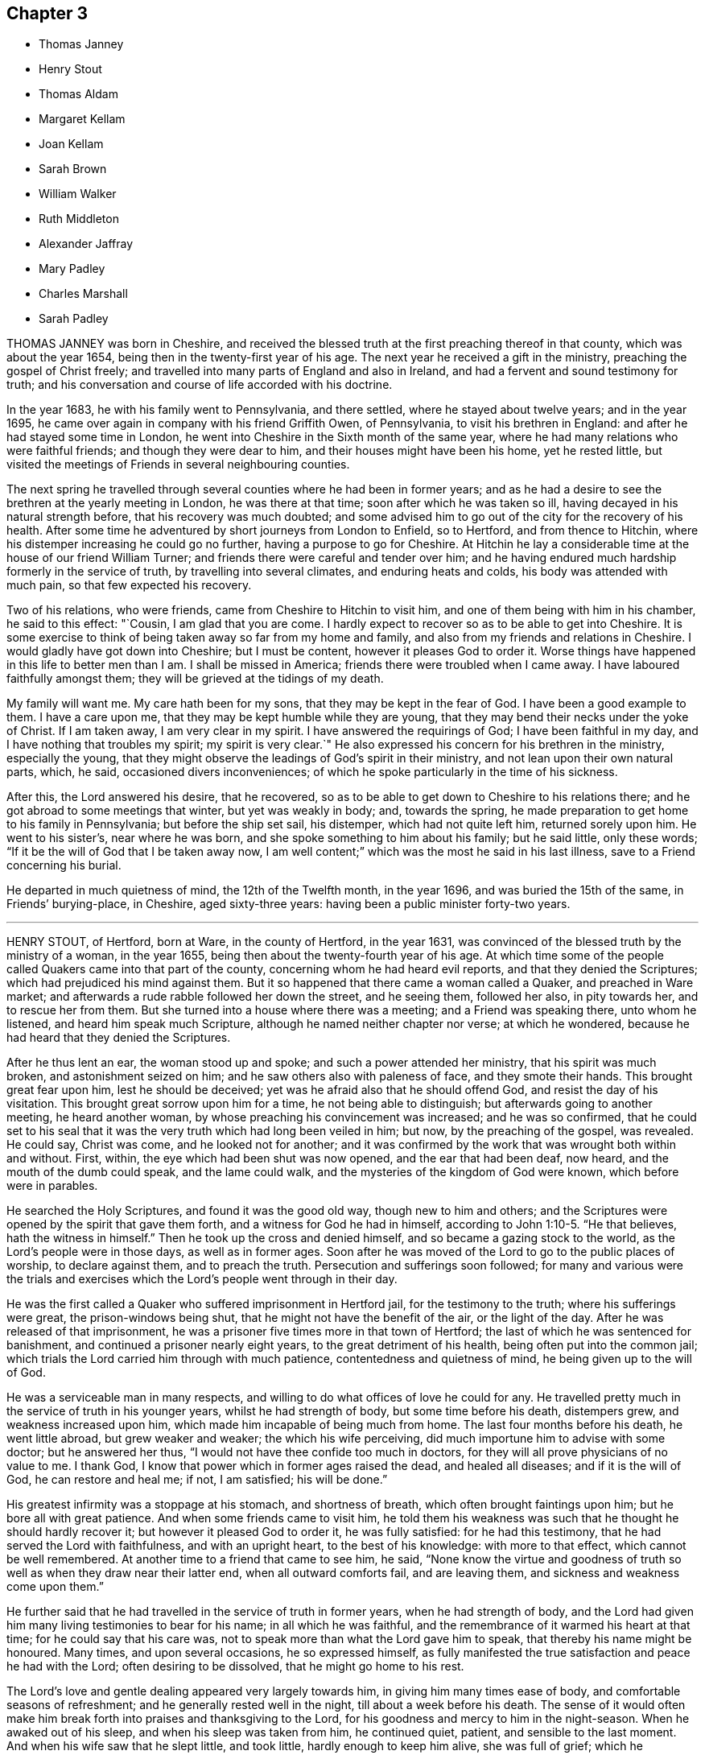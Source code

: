== Chapter 3

[.chapter-synopsis]
* Thomas Janney
* Henry Stout
* Thomas Aldam
* Margaret Kellam
* Joan Kellam
* Sarah Brown
* William Walker
* Ruth Middleton
* Alexander Jaffray
* Mary Padley
* Charles Marshall
* Sarah Padley

THOMAS JANNEY was born in Cheshire,
and received the blessed truth at the first preaching thereof in that county,
which was about the year 1654, being then in the twenty-first year of his age.
The next year he received a gift in the ministry, preaching the gospel of Christ freely;
and travelled into many parts of England and also in Ireland,
and had a fervent and sound testimony for truth;
and his conversation and course of life accorded with his doctrine.

In the year 1683, he with his family went to Pennsylvania, and there settled,
where he stayed about twelve years; and in the year 1695,
he came over again in company with his friend Griffith Owen, of Pennsylvania,
to visit his brethren in England: and after he had stayed some time in London,
he went into Cheshire in the Sixth month of the same year,
where he had many relations who were faithful friends; and though they were dear to him,
and their houses might have been his home, yet he rested little,
but visited the meetings of Friends in several neighbouring counties.

The next spring he travelled through several counties where he had been in former years;
and as he had a desire to see the brethren at the yearly meeting in London,
he was there at that time; soon after which he was taken so ill,
having decayed in his natural strength before, that his recovery was much doubted;
and some advised him to go out of the city for the recovery of his health.
After some time he adventured by short journeys from London to Enfield, so to Hertford,
and from thence to Hitchin, where his distemper increasing he could go no further,
having a purpose to go for Cheshire.
At Hitchin he lay a considerable time at the house of our friend William Turner;
and friends there were careful and tender over him;
and he having endured much hardship formerly in the service of truth,
by travelling into several climates, and enduring heats and colds,
his body was attended with much pain, so that few expected his recovery.

Two of his relations, who were friends, came from Cheshire to Hitchin to visit him,
and one of them being with him in his chamber, he said to this effect: "`Cousin,
I am glad that you are come.
I hardly expect to recover so as to be able to get into Cheshire.
It is some exercise to think of being taken away so far from my home and family,
and also from my friends and relations in Cheshire.
I would gladly have got down into Cheshire; but I must be content,
however it pleases God to order it.
Worse things have happened in this life to better men than I am.
I shall be missed in America; friends there were troubled when I came away.
I have laboured faithfully amongst them; they will be grieved at the tidings of my death.

My family will want me.
My care hath been for my sons, that they may be kept in the fear of God.
I have been a good example to them.
I have a care upon me, that they may be kept humble while they are young,
that they may bend their necks under the yoke of Christ.
If I am taken away, I am very clear in my spirit.
I have answered the requirings of God; I have been faithful in my day,
and I have nothing that troubles my spirit; my spirit is very clear.`"
He also expressed his concern for his brethren in the ministry, especially the young,
that they might observe the leadings of God`'s spirit in their ministry,
and not lean upon their own natural parts, which, he said,
occasioned divers inconveniences;
of which he spoke particularly in the time of his sickness.

After this, the Lord answered his desire, that he recovered,
so as to be able to get down to Cheshire to his relations there;
and he got abroad to some meetings that winter, but yet was weakly in body; and,
towards the spring, he made preparation to get home to his family in Pennsylvania;
but before the ship set sail, his distemper, which had not quite left him,
returned sorely upon him.
He went to his sister`'s, near where he was born,
and she spoke something to him about his family; but he said little, only these words;
"`If it be the will of God that I be taken away now,
I am well content;`" which was the most he said in his last illness,
save to a Friend concerning his burial.

He departed in much quietness of mind, the 12th of the Twelfth month, in the year 1696,
and was buried the 15th of the same, in Friends`' burying-place, in Cheshire,
aged sixty-three years: having been a public minister forty-two years.

[.asterism]
'''

HENRY STOUT, of Hertford, born at Ware, in the county of Hertford, in the year 1631,
was convinced of the blessed truth by the ministry of a woman, in the year 1655,
being then about the twenty-fourth year of his age.
At which time some of the people called Quakers came into that part of the county,
concerning whom he had heard evil reports, and that they denied the Scriptures;
which had prejudiced his mind against them.
But it so happened that there came a woman called a Quaker, and preached in Ware market;
and afterwards a rude rabble followed her down the street, and he seeing them,
followed her also, in pity towards her, and to rescue her from them.
But she turned into a house where there was a meeting; and a Friend was speaking there,
unto whom he listened, and heard him speak much Scripture,
although he named neither chapter nor verse; at which he wondered,
because he had heard that they denied the Scriptures.

After he thus lent an ear, the woman stood up and spoke;
and such a power attended her ministry, that his spirit was much broken,
and astonishment seized on him; and he saw others also with paleness of face,
and they smote their hands.
This brought great fear upon him, lest he should be deceived;
yet was he afraid also that he should offend God, and resist the day of his visitation.
This brought great sorrow upon him for a time, he not being able to distinguish;
but afterwards going to another meeting, he heard another woman,
by whose preaching his convincement was increased; and he was so confirmed,
that he could set to his seal that it was the very
truth which had long been veiled in him;
but now, by the preaching of the gospel, was revealed.
He could say, Christ was come, and he looked not for another;
and it was confirmed by the work that was wrought both within and without.
First, within, the eye which had been shut was now opened,
and the ear that had been deaf, now heard, and the mouth of the dumb could speak,
and the lame could walk, and the mysteries of the kingdom of God were known,
which before were in parables.

He searched the Holy Scriptures, and found it was the good old way,
though new to him and others;
and the Scriptures were opened by the spirit that gave them forth,
and a witness for God he had in himself, according to John 1:10-5. "`He that believes,
hath the witness in himself.`"
Then he took up the cross and denied himself, and so became a gazing stock to the world,
as the Lord`'s people were in those days, as well as in former ages.
Soon after he was moved of the Lord to go to the public places of worship,
to declare against them, and to preach the truth.
Persecution and sufferings soon followed;
for many and various were the trials and exercises
which the Lord`'s people went through in their day.

He was the first called a Quaker who suffered imprisonment in Hertford jail,
for the testimony to the truth; where his sufferings were great,
the prison-windows being shut, that he might not have the benefit of the air,
or the light of the day.
After he was released of that imprisonment,
he was a prisoner five times more in that town of Hertford;
the last of which he was sentenced for banishment,
and continued a prisoner nearly eight years, to the great detriment of his health,
being often put into the common jail;
which trials the Lord carried him through with much patience,
contentedness and quietness of mind, he being given up to the will of God.

He was a serviceable man in many respects,
and willing to do what offices of love he could for any.
He travelled pretty much in the service of truth in his younger years,
whilst he had strength of body, but some time before his death, distempers grew,
and weakness increased upon him, which made him incapable of being much from home.
The last four months before his death, he went little abroad, but grew weaker and weaker;
the which his wife perceiving, did much importune him to advise with some doctor;
but he answered her thus, "`I would not have thee confide too much in doctors,
for they will all prove physicians of no value to me.
I thank God, I know that power which in former ages raised the dead,
and healed all diseases; and if it is the will of God, he can restore and heal me;
if not, I am satisfied; his will be done.`"

His greatest infirmity was a stoppage at his stomach, and shortness of breath,
which often brought faintings upon him; but he bore all with great patience.
And when some friends came to visit him,
he told them his weakness was such that he thought he should hardly recover it;
but however it pleased God to order it, he was fully satisfied:
for he had this testimony, that he had served the Lord with faithfulness,
and with an upright heart, to the best of his knowledge: with more to that effect,
which cannot be well remembered.
At another time to a friend that came to see him, he said,
"`None know the virtue and goodness of truth so well
as when they draw near their latter end,
when all outward comforts fail, and are leaving them,
and sickness and weakness come upon them.`"

He further said that he had travelled in the service of truth in former years,
when he had strength of body,
and the Lord had given him many living testimonies to bear for his name;
in all which he was faithful, and the remembrance of it warmed his heart at that time;
for he could say that his care was,
not to speak more than what the Lord gave him to speak,
that thereby his name might be honoured.
Many times, and upon several occasions, he so expressed himself,
as fully manifested the true satisfaction and peace he had with the Lord;
often desiring to be dissolved, that he might go home to his rest.

The Lord`'s love and gentle dealing appeared very largely towards him,
in giving him many times ease of body, and comfortable seasons of refreshment;
and he generally rested well in the night, till about a week before his death.
The sense of it would often make him break forth
into praises and thanksgiving to the Lord,
for his goodness and mercy to him in the night-season.
When he awaked out of his sleep, and when his sleep was taken from him,
he continued quiet, patient, and sensible to the last moment.
And when his wife saw that he slept little, and took little,
hardly enough to keep him alive, she was full of grief; which he perceiving,
said to her,`" Thou must give me up, for I shall not long continue here:
but it will not be long before thou and I shall meet again in that blessed state,
where all tears shall be wiped from our eyes.`"

He kept his bed but four days; and the day before his death, his children being by him,
he said to them, "`You, who are likely to enjoy what I have,
I would have you to remember the advice of your father when I am gone,
and live in the fear of God, and as it becomes the truth; then you will be as monuments,
when I am gone, and it will go well with you, and what I leave will be a blessing to you.
Beware of earthly-mindedness, and pride, and prodigality,
which is a dishonour to any family; and bring up your children in plainness,
and not in the fashions and superfluities of the world, which passeth away.
Remember my advice, who speak to you in love: for woe will be to the wicked.
I would say more to you, but my strength faileth.`"

The day he died he spoke little, but lay as if he slept;
but sometimes fainting fits would come,
that it was thought he would have gone away in one of them; but he did not,
but fell into a slumbering; and when he awaked,
he desired to be turned on the other-side, and then he stretched out his hands and feet,
and said, "`Now I am going to the Lord;`" which were the last words he spoke:
and so departed in peace, without so much as a groan or sigh.

Thus he finished his course, and laid down his body, the 6th of the Tenth month,
in the year 1695, in the sixty-fifth year of his age.

[.asterism]
'''

THOMAS ALDAM, of Warnsworth, in Yorkshire,
received the glad tidings of the gospel of life and salvation very early, viz.,
in the year 1651, by the preaching of that eminent and faithful servant of Christ Jesus,
George Fox, soon after he was delivered out of the dungeon in Derby prison.
At this time, Thomas Aldam, John Kellam, Thomas Kellam, Richard Farnsworth,
Thomas Goodyear, and several others of note, received the truth; and many sufferings,
beatings, reproaches, spoiling of goods, and imprisonments he endured,
for Christ`'s sake and the gospel`'s; being often concerned to go into marketplaces,
and public places of worship, bearing testimony against the wickedness of the world,
and against such teachers and leaders as caused them to err, through lightness, pride,
and covetousness.

Before he was convinced,
he was a great follower of the priests and teachers of those times,
but his hungering and thirsty soul not being satisfied amongst them, he left them,
and waited as alone, until it pleased the Lord to send his servant George Fox,
as aforesaid, into those parts of the country.
And he having received the truth, was valiant for the same upon earth,
and gave up his strength and substance to serve the Lord.
He was very zealous and fervent in spirit, severe against evil,
but tender to the least appearance of that which was good,
watching over his children in the fear of God; given to charity, and to do good to all.

He was one of the first called a Quaker,
who was imprisoned in York Castle upon that account, in the year 1652.
It was for going to Warnsworth steeple-house, and speaking to Thomas Rookbey,
a priest of that place, who procured his imprisonment at York,
where he was kept two years and six months so close,
that he was not suffered once to come home, nor to see any of his children;
and sometimes not permitted to see his wife and relations when they went to visit him.
He was also fined during that imprisonment £40, at the assizes,
for appearing before the judge with his hat on his head,
and for speaking thee and thou to him.

During the aforesaid imprisonment, his adversary Rookbey, the priest, and one Vincent,
an impropriator, sued him at the law for treble damages,
and they made spoil of his goods to the value of £42;
not leaving one cow to give milk for his young children and family.
Thus he suffered for his faithful testimony to the
coming of the Lord Jesus Christ in the flesh,
and for his free ministry;
at other times also he suffered the loss of goods for his testimony to the truth.
As he had been a sufferer himself, so he had a tender sympathy for the Lord`'s people,
his brethren, who were sufferers for the truth,
and would go oftentimes to Oliver Cromwell, and others, the rulers of those times,
and lay the sufferings of Friends before them.

He also travelled into Scotland and Ireland,
and went to the chief rulers there upon the same account.
He went to all, or most of the prisons in England,
where there were any of the people called Quakers,
to take a perfect account of their sufferings,
that he might be the more capable to advocate their cases before the government,
being ready at assizes, sessions, or elsewhere, to plead the cause of God`'s people.
He had a tender regard to love and unity among brethren,
bearing good esteem in his mind for such as laboured in the gospel.
When he was about to undertake any journey upon truth`'s account,
he would call his family together,
and in much humility pour out his supplication to God to preserve them.

After thus having served his generation in faithfulness, he was visited with sickness,
in which time he set his house in order; and in the time of his weakness,
the Lord was good to him, and eminently appeared with him, so that he said to his sister,
near his latter end, that he found his strength so renewed,
that he believed he could get to London if the Lord required it: but he answered again,
"`I am clear of the blood of all men.
I find nothing to this man,`" meaning king Charles the Second,
then lately restored to his kingdom.

He was very sensible of his latter end; and the day he died he called for his children,
and exhorted them to live in the fear of God, and to love and obey their mother: and so,
being freely resigned into the hands of God his Creator,
he departed this life in the Fourth month, in the year 1660.
His wife, Mary Aldam, survived him but three months.
She was a woman fearing God, and served him in her generation.
In all the exercises which her husband passed through in those early days,
she never was heard to grudge or repine,
but was given up in all things to God`'s disposing.
Her remembrance is sweet,
and her name to be recorded amongst the faithful of God`'s people.
She received truth by the ministry of George Fox, at the same time her husband did,
and bore testimony to the same truth, according to her measure.
He had also two sisters, faithful women.

[.asterism]
'''

MARGARET KELLAM, who was convinced about the year 1651,
travelled much in truth`'s service in the breaking forth thereof,
and many were convinced by her.
She also suffered imprisonment for the same at Exeter, York, and Banbury in Oxfordshire;
and great was the courage that attended her in preaching truth in the streets, markets,
and public places of worship, and to the rulers of the people; and the Lord was with her.
She finished her course in faith,
signifying before her departure the great peace she enjoyed with the Lord,
and the clearness of conscience she had before him.
And so departed this life in the year 1672.

[.asterism]
'''

JOAN KELLAM was also a woman that truly feared God, and a good example where she dwelt:
she was of sound judgment, and well experienced in the work of the Lord;
zealous for his honour, and faithful to the truth; an encourager of virtue,
and watching over the young, and an instructor of them in the right way of the Lord.
She could speak a word in due season to an afflicted soul,
having passed through many states, and seen the wonders and goodness of the Lord therein;
and was as a mother in Israel.
In the time of her sickness she was well disposed,
and gave good advice to them she left behind her,
that they might persevere in faithfulness,
to the finishing of that work which the Lord had for them to do.
So departed this life in the year 1681.

[.asterism]
'''

SARAH BROWN, wife of Capt.
Brown, of Leicestershire, and mother to Samuel Brown, physician in the town of Leicester,
was one who in her young years fervently and sincerely sought the Lord,
and frequented the assemblies of the best sort of people in that day, called Puritans;
afterwards she joined herself to the Baptists, among whom she walked inoffensively.

But when it pleased God to raise up his people called Quakers,
in the northern parts of this nation,
and gave some of them commission to publish the way of life and salvation,
she received their testimony with great joy and thankfulness
to the Lord and was a nursing mother among that people.
Her husband, at her request, gave up his house for Friends to keep meetings in,
even at the breaking forth of truth in that day:
and she counted nothing too dear to part with for
truth`'s sake and was a good example in conversation,
in temperance, meekness and charity, towards those with whom she was concerned.

She was a true wife and a tender mother, a loving relation,
a good neighbour and firm friend.
She had a word of comfort in due season to many when in afflictions;
she loved to visit the widow and the fatherless, the prisoners,
and the house of mourning; and to feed the hungry, and clothe the naked,
and to wash the saints`' feet.
She suffered imprisonment, and spoiling of goods for the truth`'s sake,
counting all as dross and dung, that she might win Christ.

When death came she received it with contentedness,
being given up to God`'s good will and pleasure, and she lived to old age.
A friend visiting her in her last sickness, said to her,
"`The Lord hath sent his messenger`" (meaning, that her end was at hand);
she made answer, "`He is come;`" and desired the Lord to give her an easy passage.
She was first taken ill in the night with a violent pain in her legs,
and her son Samuel Brown being presently called,
she prayed to the Lord to mitigate the violence of her pain,
and to give her strength to bear his hand with patience.
Her son was much grieved for her; which she perceiving, said, "`Child, do not do so;
rejoice and be glad, for thou hast no other cause.
Thou hast been a dutiful and loving son to me, even to the full.`"

The Lord answered her prayer; and in a short time took away the violence of her pain;
and she praised the Lord, and blessed his name, for his mercies and goodness;
speaking of his great mercy and favour to her all her life long,
to the great comfort of her children about her; and blessed her son, saying,
"`The Lord bless thee and thine, for thy love and duty to me;
for I do rejoice that thou wast born unto me.`"
Also to her son`'s wife she said, "`Daughter, thou didst promise to take care of me,
when weakness should approach; and now thou art as good as thy word:
the Lord bless thee and thine, for all your love to me.`"
And in the sense of the love of the Lord to her she prayed, "`O Lord,
guide thy poor hand-maid into thy everlasting kingdom,
where I may sing hallelujahs to thee forever.`"
She gave order, two days before her departure,
(being sick but six days) to be buried at Leicester, by her grandchildren;
and so died in a good old age, at her son, Samuel Brown`'s, at Leicester,
on the 30th of the Ninth month, in the year 1693, aged eighty-three years.

[.asterism]
'''

WILLIAM WALKER, an inhabitant of Pennsylvania, born in Yorkshire,
but convinced in Pennsylvania,
was one who bore a living testimony to the truth of God in the assemblies of his people.
He came over to visit his friends and brethren in England,
about the latter end of the year 1693, in company with other Friends from those parts,
which was about the time George Keith came over from America.
This our friend often expressed his great sorrow for George Keith,
and the sore exercise and trouble he gave to friends in America,
by his contention and jangling;
and he had a testimony against that spirit but a few days before he died,
that God would judge it.

After he had visited friends about London, he went into several counties,
and also into Wales; and returned to London,
in order to be at the yearly meeting in 1694;
a little before which time he was taken sick there,
and endeavours were used for his recovery, but they proved unsuccessful.
In the time of his sickness he was often filled with
the love and power of God in his soul,
to the comfort of those present.
Observing some to weep, he said, "`Weep not, dear hearts, lest you trouble me.`"
Afterwards he said, "`O the goodness of the Lord!`"
And lifting up his hands, he said, "`Lord,
thou art altogether able to do wonderful things!
Thou shalt be my physician.
Oh the wonders of the Lord!
What have I seen of the transcendent glory!
Though I see but a little, yet it is admirable glory.`"

Again he said, "`The old enemy would have had me let go my hold; but I said,
I have an interest in thee, and I will hold thee, Lord.`"
Those about him being desirous that he might recover, he said, "`Nay,
I have no promise of life.`"
Speaking of Christ, he said, "`I can see him; his arm is open to receive me.`"
After some time he said, "`The Lord is a physician indeed, a physician of value.`"
Another time he said, "`We must all double our diligence,`" Another time,
lying in a still frame of mind, he sang in sweet melody as followeth:
"`His compassion fails not; he waits to be gracious: Oh the wonders of the Lord!
The wonders of the Lord in the deep.`"
Another time he said, "`My faith is steadfast in the dear Son of God;
that although I am under great weakness and afflictions,
yet in the strength of my Father`'s love I shall be enabled
to stand against the mists of darkness.

The enemy would fain unpin my faith:
God`'s people are always preserved while they wait still at home.
Oh!
Lord Jesus Christ!
I will hold thee fast; thy compassion fails not.
Oh! sweet Jesus Christ, I have great cause to hold thee fast.
Oh! sweeten death unto me!
Oh! thy sweet presence!
In it there is life.
Oh!
Lord, give me strength; I will not let thee go: thou hast regard to them that fear thee,
thy compassion fails not; thou art at my right hand to uphold me.
Oh! my Saviour! thou art at my right hand to save me; thy compassion fails not, O Lord.`"
Afterwards he said, "`Oh!
Lord Jesus!
Come, sweet Jesus, I long for thee; now death is pleasant.`"

His wife`'s sister being by him, he said, "`Fear the Lord God.`"
She said, "`Wouldst thou +++[+++say]
any thing to thy wife.`"
He answered, "`My dear and tender love in the Lord Jesus unto her,
and to all my dear friends everywhere; and that you may double your diligence,
to your soul`'s comfort, the days you have here.
My dear love to our dear friends in America, where I have been sweetly refreshed,
and had many good meetings among them.`"
After a little repose, he said, "`Oh!
Fountain of Life!`"
Then stopped, and thus spoke again, "`I cast the care of my dear wife and children,
if living, upon the Lord; I trust in him.`"
After some rest, he said, "`Lord Jesus Christ, come, receive my poor soul: come,
O my soul`'s beloved!
Come, Lord, I long for thee.
Lord Jesus Christ, if there be any iniquity in me, search it out.`"

Afterwards he said, "`I feel the angel of thy presence to surround me: come,
Lord Jesus Christ, come, come, receive my soul into thy bosom.`"
Again he said, "`Come, Lord Jesus Christ, let me entreat thee come away,
and receive me out of all sorrow; come away, my Lord.
After a little time he said, "`I feel the Fountain of Life; my soul`'s beloved, is come.`"
He died in peace with the Lord, as those then present can testify,
that he was in a sweet, heavenly frame of spirit when he drew his last breath,
which was on the 12th of the Fourth month, in the year 1694, at the house of John Padley,
in Olave`'s Parish, Southwark.

[.asterism]
'''

RUTH MIDDLETON, daughter of Samuel Middleton and Rebecca his wife,
was visited with a consumption in the Tenth month, 1700,
and continued in much weakness of body till the 16th of the Fifth month, 1701.
During her sickness, these expressions, among others, were observed.

One time, her mother being much concerned to part with her,
the child lying still as if she was in a slumber, opened her eyes and said,
"`What`'s the matter?
what`'s the matter?
My dear mother, do not be troubled for me; do not sorrow for me, I shall be happy.
It is the Lord`'s will that I am thus afflicted, and we must be contented.
Thou knowest that Abraham was willing to offer up his only son Isaac;
and thou dost not know if thou couldst freely give me up,
but that the Lord might spare me a little longer to thee;
and if it be his good pleasure to take me to himself,
his holy name be blessed forever.`"

Another time her mother said, "`How art thou now?`"
She replied, "`But indifferent; but I am well satisfied,
for it is the will of God that I am thus afflicted.
Oh! my dear mother, I would be glad if thou couldst freely give me up.`"
One time, going to slumber, she prayed thus: "`Our Father which art in heaven,
hallowed be thy name, thy kingdom come, thy will be done in me, as it is in heaven.
Oh! sweet Lord Jesus, feed me daily with the bread that comes down from heaven.
Lord, if it stand with thy will, grant that I may sleep to refresh this poor needy body:
but thou, Lord, knowest what I stand in need of, better than I can ask.
Lord, be with me, and my father, and mother, and brother.`"

Thereupon she went to sleep: and when she awoke, she said,
"`Oh! blessed and praised be thy holy name,
O Father of life! for thou hast heard my desires, and hast answered me;
for I have slept sweetly.`"
Another time she said, "`The Lord said to his followers,
'`Suffer little children to come unto me, and forbid them not,
for of such is the kingdom of heaven.`' And if I be not happy,
what will become of ungodly men and women?
For truly I am afraid of offending any body, for fear I should offend the Lord.`"
One time she said, "`Pray, mother, have a strict eye over my brother,
for he is very full of play.`"
A friend, after inquiring how she did, said,
"`I hope thy eye is still to the Lord:`" her reply was, "`Although I can hardly speak,
I think upon the Lord, and he knows my thoughts,
and answers them;`" with more sensible words.

Another time she said, "`It will not be long before I shall be at rest and peace,
where there is no more pain to the body nor to the mind;
and where there is nothing but joy forevermore.
Dear mother, be willing to part with me, for I am willing to part with you all.
I am not at all concerned for myself, but for thee, poor mother,
who doth and will make thy bed a bed of tears often for me.`"
Hearing her mother question her recovery, she said, "`Oh! what the Lord pleases;
for I am not afraid of death.
I never wronged any body of a pin to my knowledge, nor loved to make excuses.
I never told a lie but once; when I should have said yes, I said no:
that has been a great trouble to me; but the Lord, I hope, will forgive me,
for I called the maid, and told her the truth.`"

Near her end she desired to come out of the country to London, and said,
"`The air does me no good, and the doctor does me no good:
the Lord is the same at home as here.`"
And when she was removed home, she said, "`Now I am glad;
if I die it is better to be here, and will save a great deal of trouble.`"
A Friend asked her if she was willing to leave father and mother, and go to the Lord;
after some pause she answered, "`If the Lord please,
I am willing this very minute to leave all, for I shall be happy.`"
The night before her departure, after a Friend had prayed by her, she said,
"`I do understand well, and am inwardly refreshed.
I am sorry that I cannot speak so that the Friend could hear,
or else I would give an account of my inward peace with the Lord.`"

A few hours before her death she thus prayed, but her voice was very low: "`Oh,
Lord! withhold not thy tender mercies from me at the hour of death.
Oh, Lord! let thy lovingkindness continually preserve me.`"
Afterwards she said, "`I desire to slumber; but if I die before I wake,
I desire the Lord may receive my soul.`"
She was thankful for the tender regard her mother had to her, and with a low voice said,
"`Farewell, dear mother; in the love of the Lord, farewell.`"
And then desired to see her father and brother; and feeling for her brother`'s face,
she stroked him and said, "`Farewell, be a good boy.`"
Her father asking her how it was with her, she replied, "`I am just spent,
but I am very easy, and shall be very happy My body is full of pain,
but the angel of the Lord is with me and his presence
will forever preserve me;`" and so kissed her relations,
and bade them all farewell.

Her last words were her desire to be remembered to
the Friends who visited her in her sickness;
and, in less than half a quarter of an hour, like a lamb she departed this life,
on the 16th of the Fifth month, in the year 1701, being eleven years, two months,
and four days old.

[.asterism]
'''

ALEXANDER JAFFRAY, of Kingswell, in the north of Scotland, born in the city of Aberdeen,
was one who early remembered his Creator;
and as he grew in years he increased in a religious concern towards God,
and those who he thought feared him.
He joined, when young, with the Presbyterians,
though he was educated in another form of religion; but some time after,
when those people got into rule and government,
they forgot their former low and persecuted condition, and grew high, rigid,
and fierce persecutors of others; therefore he soon disliked them,
and signified the same to some of the chiefest among them,
having been himself one of those commissioners who were deputed by the
nation of Scotland to treat on articles with King Charles the Second,
then in Holland, in the year 1650.

After he left the Presbyterian way, for some time he was among the Independents,
and finding them also to be for setting up themselves, and persecuting others,
he could no longer follow them.
After this he remained in private for some years, a solitary mourner,
not joining with any profession in religion;
nor suffering several of his children to be sprinkled or baptized (as they called it),
because he could not own their way of constituting national churches;
and this was long before he was called a Quaker.
In his solitary retirement he sought the Lord,
waiting for a people who were spiritually touched with a divine coal from the altar,
to kindle true and spiritual sacrifices to God.

When he first heard that God had raised up such a people in England,
who directed all to God`'s pure light, spirit and grace in their own hearts,
as the most sure teacher and leader into all truth, worship and religion,
he said he felt his heart to leap within him for joy.
After weighty examination concerning the people called Quakers,
who preached the truth among them, he found his heart and soul united to them.
This was in the year 1662,
a time when it was as bitter a cross even as death to own them,
especially to one of his repute; and shortly after, several more men of note,
in that nation, were convinced of the same way of truth,
as John Swinton in the southern parts, David Barclay, Alexander Skein, Thomas Mercer,
and others.

This made the priests and others persecute them; but they stood their ground,
through the grace of God, and boldly bore their testimony valiantly,
particularly Alexander Jaffray,
contending for the truth in solemn conferences with the bishop of Aberdeen,
and the chief preachers of that city.
He was faithful in his testimony to the truth to the last;
and in his sickly old age was imprisoned many miles from his own house,
for non-payment of tithes.
It is remarkable that, a little before this imprisonment, being near to death,
as was judged by all who saw him, he signified under his hand,
being altogether unable to speak, by a great swelling in his throat,
that his God had yet a service for him to do, in suffering for his precious truth;
and that he was not to die at that time.

He was taken sick the latter end of the Fourth month, 1673;
and during the twelve days of his sickness,
he uttered many living testimonies to the blessed truth, before many witnesses,
both Friends and other people, who visited him; and a few of them are as follows;
He said that "`it was his great joy and comfort in that hour,
that ever he had been counted worthy to bear a testimony to, and suffer for,
that precious testimony of Christ Jesus,
his inward appearance in the hearts of the children of men, visiting all by his light,
grace and spirit, that convinceth of sin; and that it was,
and would be the great judgment and condemnation of many in this nation,
particularly of the professors, that they have so slighted and despised, yea,
hated the said light and witnesses thereunto.`"

Sometimes being overcome in spirit, he said, "`Now Lord, let thy servant depart in peace,
for mine eyes spiritually have seen, my heart hath felt, and is feeling,
and shall ever feel, thy salvation.`"
He also prophesied of a great and near trial shortly to come,
wherein some that were not what they seemed to be, should be discovered and fall;
but the upright and lowly ones, the lowly shrubs should be preserved,
when tall and sturdy oaks should be overthrown; which is since fulfilled upon some.
He farther said, that the Lord had given him the garments of praise,
instead of the spirit of heaviness.

Sometimes, when very sick, he would bless the Lord,
that now fighting with a natural death, he had not an angry God to deal with.
"`Oh!`" says he, "`the sting of death is fully gone, and death is mine;
being reconciled to me as a sweet passage, through him that loved me.`"
Another time, seeing the candle almost out, he said, "`My natural life is near an end,
like that candle, for want of nourishment or matter to entertain it;
but in this we shall differ, that if it be let alone, that goes out with a stink,
and I shall go out with a good savour, praises to my God forever.`"
A little before his breath ceased, he said he had been with his God,
and had seen deep things;
about which time he was filled with the power of God in a wonderful manner,
which much affected those present, and in a little time after, he died like a lamb,
being the 6th day of the Fifth month, in the year 1673, aged fifty-nine years;
and was buried in a piece of ground set apart near his own house at Kingswell,
the 8th of the same month.

[.asterism]
'''

MARY PADLEY, wife of John Padley, timber-merchant, of Olave`'s, Southwark,
was a woman adorned with truth and innocency, chaste, upright, and sincere-hearted,
industrious, yet void of covetousness, so that virtue shone forth in her conversation.
She was also charitable to the poor, plain in apparel,
adorning the truth in her conversation, punctual in performing her promise,
and in the discharge of any trust reposed in her.
She spent her days in the fear of God, so the Lord was gracious to her at her death.

She was taken with pains, the 6th of the Seventh month, 1695, at which time she said,
in much tenderness and fervency of spirit, "`My God, and my father, deliver me.`"
And after she was delivered, she praised God for his mercies towards her:
and afterwards being asked by her husband how she did,
finding some unusual symptoms attend her, she answered, "`Weak, but well satisfied.`"
And as a confirmation thereof, she broke forth into sweet praises to the Lord; and died,
leaving behind her four young children.
Aged about twenty-eight years.

[.asterism]
'''

CHARLES MARSHALL, born at Bristol in the year 1637,
was religiously educated by his parents in the Independent way.
In his tender years he had inward desires after the knowledge of God.
After he had continued some years amongst the Independents, and also the Baptists,
he grew more and more dissatisfied with the empty and lifeless
profession of those amongst whom he walked.
He spent much time in retirement alone in the fields,
under a sense of his state and condition, crying unto the Lord,
and seeking after his saving knowledge.
In this state he continued,
until it pleased God to send to that city his faithful servant John Audland,
from out of the north of England,
by whose powerful ministry he was turned to the light of Christ Jesus in his own heart,
which had before discovered his state and condition to him.

After he came to turn in his mind to the light of the Lord,
and was thereby and therein resigned, he witnessed God`'s pure power,
love and life to break in upon him; and after manifold exercises and troubles,
was raised up a powerful minister of Christ Jesus,
and an instrument in God`'s hand to turn many to righteousness.
He was moved in the year 1670 to go through the nation of England,
and visit God`'s heritage, which he did within the compass of one year;
and although it was then a time of great persecution,
yet in all his passage through cities, towns, and all the counties of the land,
no man was suffered to lay hands on him, or stop his way.

He continued a faithful minister,
and laboured much in the gospel to the time of his sickness, which lasted several months;
in all which time great patience and meekness appeared in him,
although under weakness and affliction of body.
He had some sight and knowledge of his end;
for a little before he was taken ill he earnestly pressed
a particular friend of his to ride out of town with him,
having something of moment to impart to him.
When they were a few miles from London, he said, amongst other things,
that he was satisfied his departure drew near,
and therefore had a desire to discourse with him
about some particular things before he died.
And when he was taken ill he sent for the same friend,
and told him now he was satisfied he should go abroad no more;
although in his first illness there was no such appearance to others,
which the said friend told him; but whatsoever he said to take him off of such thoughts,
it had no impression upon him; he continued fixed in his mind,
that he should die of that illness.

Several of his friends pressed him to go into the country,
but he desired only to go to John Padley`'s, a Friend that dwelt near the river side,
which he much liked; and at his first going thither he was a little better,
but soon altered again.
He lay ill there about three months, under great weakness;
and several Friends often came to see him,
and he would be frequently giving them seasonable counsel and advice,
in many heavenly expressions, and would often exhort them to keep in love and unity,
and to the living divine power and life of truth,
that thereby they might be kept a people fresh and green, and living to God,
that so formality might not prevail over them.
He pressed that a great regard might be had of the poor,
and that some way might be found out for their employment; often saying to this effect,
that in an inexpressible manner he felt their sufferings, by reason of their poverty.
Indeed he was a man who greatly sympathized with
those who were afflicted either in body or mind,
being of a very tender spirit.

A little before his departure, he sending for John Padley and his wife into his chamber,
said to him, "`Dear John, do what thou canst for the honour of truth,
and the Lord bless thee and thine for generations to come.`"
To his wife he said that he desired the Lord might be with
her when she came to such a time as that he was then in,
i+++.+++ e+++.+++, a deathbed, and make her passage easy; and his desire was granted,
for she died in less than a year after; and said, on her dying bed,
that the Lord had answered dear Charles Marshall`'s request, for she lay very easy,
and freely given up.

As he lay in this weak condition he was often opening his mind to divers of his friends;
particularly when several ministering Friends came to see him, he spoke to this effect:
"`I have loved the brotherhood;
I have sought the unity and peace of the churches for these forty years,
and to my great comfort I never did any thing tending to the breach thereof.
I have two things that lie upon me to Friends,
which I desire may be communicated to them.`"
The first is,
"`That they gather down into the immortal Seed and Word of life in themselves,
and be exercised in it before the Lord,
and duly prize and set a value upon the many outward and inward mercies, and blessings,
and heavenly visitations, that the Lord has eminently bestowed upon them,
since the morning of the day of his blessed visitation;
then shall they grow and be preserved in a living freshness to him:
and the Lord will continue his mercies to them,
and they shall not want his divine refreshing presence
in their meetings together before him.`"

The second thing is, "`That those Friends to whom the Lord hath given great estates,
ought to cast their bread upon the waters, and do good therewith in their lifetime;
for those who are enjoyers of such things should see that they are good stewards thereof.
Oh! the many poor families that such persons might be a help to! how easily might they,
with a little,
assist many a family to live in the world! and what a comfort would it
be for such to see the fruits of their charity in their lifetime.`"

When our friend George Whitehead came to see him, with much tenderness of spirit,
he signified his great peace and satisfaction, and that he always, from the first,
had an honourable esteem of the unity of his brethren.
A little before his departure,
when our friend William Penn and divers others visited him,
he lay as a man gathered up in his spirit unto God; and though he was almost spent,
his voice being very low, hardly to be heard, yet by what was understood,
it might be perceived that he had in possession the earnest of
that blessed peace which he was going to receive the fulness of.
The observation of his peace, and happy condition, much affected those present.

He departed like a child, in a quiet frame of spirit, the 15th of the Ninth month,
in the year 1698, aged sixty-one years,
and was buried from Grace-church-street meetinghouse, in Friends`' burial ground,
near Bunhill-fields, London.

[.asterism]
'''

SARAH PADLEY, second wife of John Padley, aforesaid, of Olave`'s, Southwark,
was a woman of a meek and quiet spirit, and had great sympathy with those in affliction;
and bore a public testimony for God in the assemblies of his people,
and she had an honourable esteem of the faithful elders in the church.
She was taken ill the 26th day of the Fifth month, 1699,
and was sensible her end was near, and on that account was concerned for her husband.
The love of God, with which she was filled, caused her sweetly to praise his name,
so that the sense of the pains and weakness of her body seemed to be taken away.
One time, in the sense of the love of God to her soul, she cried out, "`Oh! death,
where is thy sting?`"
Often praying and praising God,
and during the whole time of her sickness she was freely given up to die.

A few days before her departure she said to her husband,
"`Thou art the dearest of any thing in the world to me; yet I can freely leave thee.`"
Another time she said to him,
"`The Lord hath answered dear Charles Marshall`'s
prayer for me;`" remembering that C. M.,
who died at her house, had desired, upon his dying-bed,
that she might have an easy passage when she came to such a time as he was in;
"`for,`" said she,
"`I am very easy;`" and often said that she was resigned to the will of God.

A little before her death,
much through her husband`'s great affection to her and his earnest desire of her life,
she seemed a little to desire life, but presently checked herself for it,
and returned to her former resignation of spirit;
and so lay supplicating and praising God, so that a neighbour present,
not called a Quaker, said that she never saw any lie so sweetly in all her life.
Seeing some about her weep, she said, "`Do not cry for me, for I am going to my rest.`"
A friend said, "`Art thou willing to leave thy husband?`"
She answered,
"`I have often told him I am willing to go when the
Lord pleaseth:`" and in a little time after she said,
"`In a few days, in a few days, they will say, Sarah Padley is dead.`"
It much affected those about her to see how reconciled she was to death,
speaking very pleasantly concerning it,
and of the felicity that would accrue to her thereby.
She finished her course on the 8th day of the Sixth month, in the year 1699,
aged about thirty-four years.
